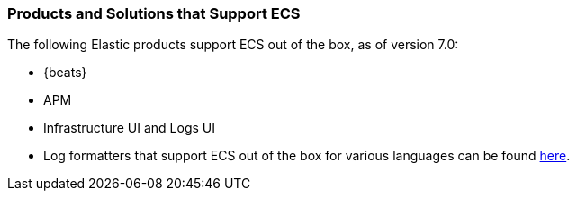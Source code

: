 [[ecs-products-solutions]]
=== Products and Solutions that Support ECS

The following Elastic products support ECS out of the box, as of version 7.0:

* {beats}
* APM
* Infrastructure UI and Logs UI
* Log formatters that support ECS out of the box for various languages can be found
  https://github.com/elastic/ecs-logging/blob/master/README.md[here].

// TODO Insert community & partner solutions here


